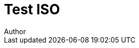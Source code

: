 = Test ISO
Author
:docfile: test.adoc
:nodoc:
:novalid:
:no-isobib:
:mn-document-class: iso
:mn-output-extensions: xml,pdf,html,doc,html_alt